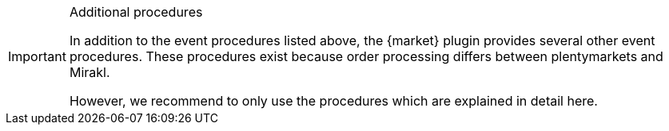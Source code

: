 [IMPORTANT]
.Additional procedures
====
In addition to the event procedures listed above, the {market} plugin provides several other event procedures. These procedures exist because order processing differs between plentymarkets and Mirakl.

However, we recommend to only use the procedures which are explained in detail here.
====